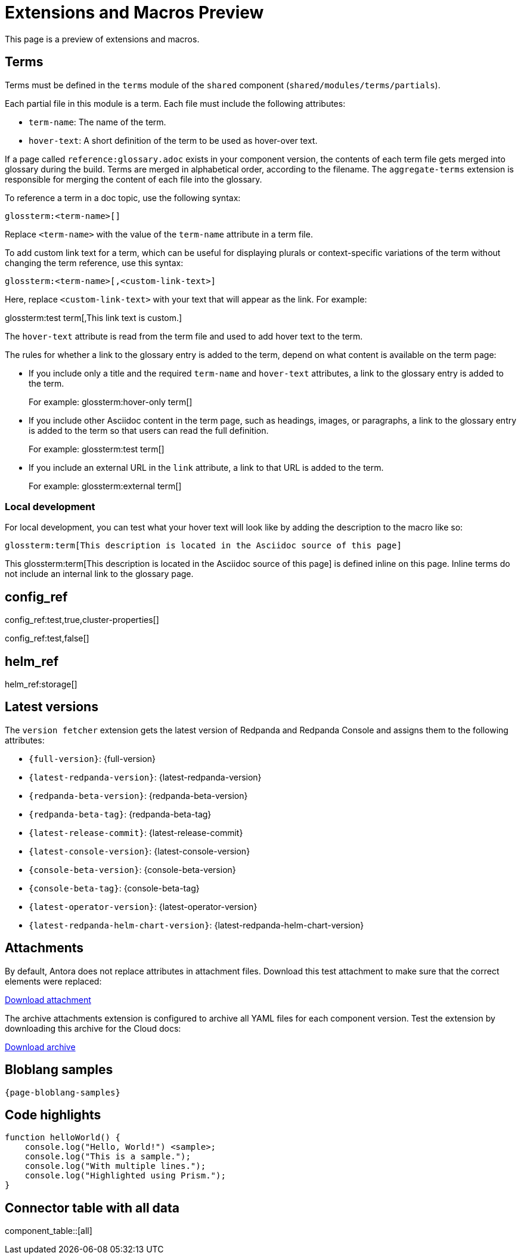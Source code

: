= Extensions and Macros Preview
:page-categories: some-invalid-category

This page is a preview of extensions and macros.

== Terms

Terms must be defined in the `terms` module of the `shared` component (`shared/modules/terms/partials`).

Each partial file in this module is a term. Each file must include the following attributes:

- `term-name`: The name of the term.
- `hover-text`: A short definition of the term to be used as hover-over text.

If a page called `reference:glossary.adoc` exists in your component version, the contents of each term file gets merged into glossary during the build. Terms are merged in alphabetical order, according to the filename. The `aggregate-terms` extension is responsible for merging the content of each file into the glossary.

To reference a term in a doc topic, use the following syntax:

[,asciidoc]
----
glossterm:<term-name>[]
----

Replace `<term-name>` with the value of the `term-name` attribute in a term file.

To add custom link text for a term, which can be useful for displaying plurals or context-specific variations of the term without changing the term reference, use this syntax:

[,asciidoc]
----
glossterm:<term-name>[,<custom-link-text>]
----

Here, replace `<custom-link-text>` with your text that will appear as the link. For example:

glossterm:test term[,This link text is custom.]

The `hover-text` attribute is read from the term file and used to add hover text to the term.

The rules for whether a link to the glossary entry is added to the term, depend on what content is available on the term page:

- If you include only a title and the required `term-name` and `hover-text` attributes, a link to the glossary entry is added to the term.
+
For example: glossterm:hover-only term[]
- If you include other Asciidoc content in the term page, such as headings, images, or paragraphs, a link to the glossary entry is added to the term so that users can read the full definition.
+
For example: glossterm:test term[]
- If you include an external URL in the `link` attribute, a link to that URL is added to the term.
+
For example: glossterm:external term[]

=== Local development

For local development, you can test what your hover text will look like by adding the description to the macro like so:

[,asciidoc]
----
glossterm:term[This description is located in the Asciidoc source of this page]
----

This glossterm:term[This description is located in the Asciidoc source of this page] is defined inline on this page. Inline terms do not include an internal link to the glossary page.

== config_ref

config_ref:test,true,cluster-properties[]

config_ref:test,false[]

== helm_ref

helm_ref:storage[]

== Latest versions

The `version fetcher` extension gets the latest version of Redpanda and Redpanda Console and assigns them to the following attributes:

- `\{full-version}`: {full-version}
- `\{latest-redpanda-version}`: {latest-redpanda-version}
- `\{redpanda-beta-version}`: {redpanda-beta-version}
- `\{redpanda-beta-tag}`: {redpanda-beta-tag}
- `\{latest-release-commit}`: {latest-release-commit}
- `\{latest-console-version}`: {latest-console-version}
- `\{console-beta-version}`: {console-beta-version}
- `\{console-beta-tag}`: {console-beta-tag}
- `\{latest-operator-version}`: {latest-operator-version}
- `\{latest-redpanda-helm-chart-version}`: {latest-redpanda-helm-chart-version}

== Attachments

By default, Antora does not replace attributes in attachment files. Download this test attachment to make sure that the correct elements were replaced:

xref:preview:ROOT:attachment$test.yaml[Download attachment]

The archive attachments extension is configured to archive all YAML files for each component version. Test the extension by downloading this archive for the Cloud docs:

link:/cloud-test.tar.gz[Download archive]

== Bloblang samples

[,json,subs="attributes+"]
----
{page-bloblang-samples}
----

== Code highlights

[source,js,lines=1-3+5+6]
----
function helloWorld() {
    console.log("Hello, World!") <sample>;
    console.log("This is a sample.");
    console.log("With multiple lines.");
    console.log("Highlighted using Prism.");
}
----

== Connector table with all data

component_table::[all]